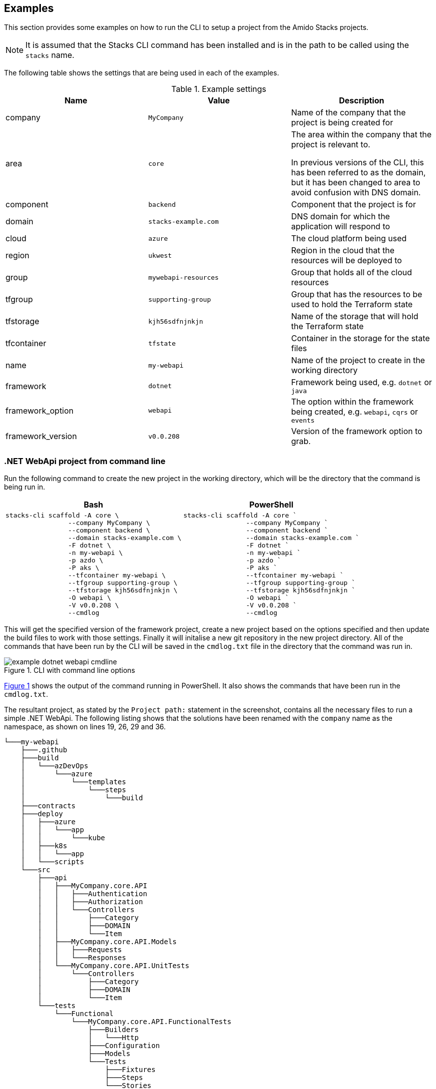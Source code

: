 :example_company: MyCompany
:example_area: core
:example_component: backend
:example_domain: stacks-example.com
:example_cloud: azure
:example_region: ukwest
:example_group: mywebapi-resources
:example_tf_group: supporting-group
:example_tf_storage: kjh56sdfnjnkjn
:example_tf_container: tfstate
:example_project_name: my-webapi
:example_framework: dotnet
:example_framework_option: webapi
:example_framework_version: v0.0.208

== Examples

This section provides some examples on how to run the CLI to setup a project from the Amido Stacks projects.

NOTE: It is assumed that the Stacks CLI command has been installed and is in the path to be called using the `stacks` name.

The following table shows the settings that are being used in each of the examples.

.Example settings
[options="header"]
|===
| Name | Value | Description
| company | `{example_company}` | Name of the company that the project is being created for
| area | `{example_area}` | The area within the company that the project is relevant to.

In previous versions of the CLI, this has been referred to as the domain, but it has been changed to area to avoid confusion with DNS domain.
| component | `{example_component}` | Component that the project is for
| domain | `{example_domain}` | DNS domain for which the application will respond to
| cloud | `{example_cloud}` | The cloud platform being used
| region | `{example_region}` | Region in the cloud that the resources will be deployed to
| group | `{example_group}` | Group that holds all of the cloud resources
| tfgroup | `{example_tf_group}` | Group that has the resources to be used to hold the Terraform state
| tfstorage | `{example_tf_storage}` | Name of the storage that will hold the Terraform state
| tfcontainer | `{example_tf_container}` | Container in the storage for the state files
| name | `{example_project_name}` | Name of the project to create in the working directory
| framework | `{example_framework}` | Framework being used, e.g. `dotnet` or `java`
| framework_option | `{example_framework_option}` | The option within the framework being created, e.g. `webapi`, `cqrs` or `events`
| framework_version | `{example_framework_version}` | Version of the framework option to grab.
|===

=== .NET WebApi project from command line

Run the following command to create the new project in the working directory, which will be the directory that the command is being run in.

[options="header"]
[cols="a,a"]
|===
| Bash | PowerShell
|[source,bash,subs="attributes"]
----
stacks-cli scaffold -A {example_area} \
                --company {example_company} \
                --component {example_component} \
                --domain {example_domain} \
                -F dotnet \
                -n {example_project_name} \
                -p azdo \
                -P aks \
                --tfcontainer {example_project_name} \
                --tfgroup {example_tf_group} \
                --tfstorage {example_tf_storage} \
                -O {example_framework_option} \
                -V {example_framework_version} \
                --cmdlog
----
|[source,powershell,subs="attributes"]
----
stacks-cli scaffold -A {example_area} `
                --company {example_company} `
                --component {example_component} `
                --domain {example_domain} `
                -F dotnet `
                -n {example_project_name} `
                -p azdo `
                -P aks `
                --tfcontainer {example_project_name} `
                --tfgroup {example_tf_group} `
                --tfstorage {example_tf_storage} `
                -O {example_framework_option} `
                -V {example_framework_version} `
                --cmdlog
----
|===

This will get the specified version of the framework project, create a new project based on the options specified and then update the build files to work with those settings. Finally it will initalise a new git repository in the new project directory. All of the commands that have been run by the CLI will be saved in the `cmdlog.txt` file in the directory that the command was run in.

.CLI with command line options
[[example_cli_cmdline,{figure-caption} {counter:refnum}]]
image::images/example_dotnet_webapi_cmdline.png[]

<<example_cli_cmdline>> shows the output of the command running in PowerShell. It also shows the commands that have been run in the `cmdlog.txt`.

The resultant project, as stated by the `Project path:` statement in the screenshot, contains all the necessary files to run a simple .NET WebApi. The following listing shows that the solutions have been renamed with the `company` name as the namespace, as shown on lines 19, 26, 29 and 36.

[source,text,linenums]
----
└───my-webapi
    ├───.github
    ├───build
    │   └───azDevOps
    │       └───azure
    │           └───templates
    │               └───steps
    │                   └───build
    ├───contracts
    ├───deploy
    │   ├───azure
    │   │   └───app
    │   │       └───kube
    │   ├───k8s
    │   │   └───app
    │   └───scripts
    └───src
        ├───api
        │   ├───MyCompany.core.API
        │   │   ├───Authentication
        │   │   ├───Authorization
        │   │   └───Controllers
        │   │       ├───Category
        │   │       ├───DOMAIN
        │   │       └───Item
        │   ├───MyCompany.core.API.Models
        │   │   ├───Requests
        │   │   └───Responses
        │   └───MyCompany.core.API.UnitTests
        │       └───Controllers
        │           ├───Category
        │           ├───DOMAIN
        │           └───Item
        └───tests
            └───Functional
                └───MyCompany.core.API.FunctionalTests
                    ├───Builders
                    │   └───Http
                    ├───Configuration
                    ├───Models
                    └───Tests
                        ├───Fixtures
                        ├───Steps
                        └───Stories
----

=== .NET WebApi project using the interactive command

The interactive command is designed to ask questions on the command line about the configuration required for setting up Amido Stacks. It will then save this configuration out to a file that can be read in using the `scaffold` command.

[source,bash]
----
stacks-cli interactive
----

The values as specified in the previous configuration table have been used in the following screenshot of the interactive session.

image::images/stackscli-interactive.png[]

The resulting configuration file contains all of the configuration that was used to generate the projects, which means it can be used to produce the same project stack again.

[source,yaml]
----
log:
  level: info
  format: text
  colour: true
directory:
  working: "C:\\Users\\RussellSeymour\\scratch\\projects"
business:
  company: My Company
  domain: core
  component: backend
cloud:
  platform: azure
network:
  base:
    domain:
      external: example-stacks.com
pipeline: azdo
project:
- name: my-webapi
  framework:
    type: dotnet
    option: webapi
    version: v3.0.232
  platform:
    type: aks
  sourcecontrol:
    type: github
    url: https://github.com/russellseymour/my-webapi
  cloud:
    region: ukwest
    group: mywebapi-resources
stacks:
  dotnet:
    webapi: https://github.com/amido/stacks-dotnet
    cqrs: https://github.com/amido/stacks-dotnet-cqrs
    events: https://github.com/amido/stacks-dotnet-cqrs-events
  java:
    webapi: https://github.com/amido/stacks-java
    cqrs: https://github.com/amido/stacks-java-cqrs
    events: https://github.com/amido/stacks-java-cqrs-events
  nodejs:
    csr: https://github.com/amido/stacks-typescript-csr
    ssr: https://github.com/amido/stacks-typescript-ssr
terraform:
  backend:
    storage: kjh56sdfnjnkjn
    group: supporting-group
    container: tfstate
options:
  cmdlog: false
  dryrun: false
  nobanner: false
----

The command that needs to be run next is displayed at the end of the output.

=== .NET WebApi project using a configuration file

The CLI can be used with a configuration file to generate the Amido Stacks based projects.

NOTE: The configuration file that is used in the following example is from the previous example. However, any valid configuration file can be used.

[source,bash]
----
stacks-cli scaffold -c ./stacks.yml
----

The CLI will use the configuration file to scaffold the requested projects.

.Scaffolding projects with a configuration file
image::images/stackscli-dotnet-webapi-config-file.png[]

As has been seen with using the scaffolding command with command line options, the resultant project has been created with the namespace set to the specified company name.

[source,text,linenums]
----
└───my-webapi
    ├───.github
    ├───build
    │   └───azDevOps
    │       └───azure
    │           └───templates
    │               └───steps
    │                   └───build
    ├───contracts
    ├───deploy
    │   ├───azure
    │   │   └───app
    │   │       └───kube
    │   ├───k8s
    │   │   └───app
    │   └───scripts
    └───src
        ├───api
        │   ├───MyCompany.core.API
        │   │   ├───Authentication
        │   │   ├───Authorization
        │   │   └───Controllers
        │   │       ├───Category
        │   │       ├───DOMAIN
        │   │       └───Item
        │   ├───MyCompany.core.API.Models
        │   │   ├───Requests
        │   │   └───Responses
        │   └───MyCompany.core.API.UnitTests
        │       └───Controllers
        │           ├───Category
        │           ├───DOMAIN
        │           └───Item
        └───tests
            └───Functional
                └───MyCompany.core.API.FunctionalTests
                    ├───Builders
                    │   └───Http
                    ├───Configuration
                    ├───Models
                    └───Tests
                        ├───Fixtures
                        ├───Steps
                        └───Stories
----

=== Running scaffold command again

Due to the fact that the CLI does quite a lot of work, it will not attempt to create the projects if the project path already exists. For example, running the same command as before, without changing any of the settings will result in an error being displayed during the creation of the project.

[source,bash]
----
stacks-cli scaffold -c ./stacks.yml
----

.Project protection guard
image::images/stackscli-scaffold-project-guard.png[]

As can be seen the CLI will not overwrite anything at the same target path.

It is possible to change this behaviour, by adding the `--force` option to the command line. This will remove any existing directory and recreate the project in its place.

[source,bash]
----
stacks-cli scaffold -c ./stacks.yml --force
----

.Force removal of existng project directories
image::images/stackscli-scaffold-project-guard-force.png[]

=== Checking Framework command versions

Each project that gets scaffolded by the CLI, has has `stackscli.yml` file which informs the CLI what to do for that project. One of the things that can be set is constraints on the version of the framework that needs to be installed.

For example take the following project settings file.

[source,yaml,linenums]
----
framework:
  name: dotnet
  commands:
    - name: dotnet
      version: ">= 3.1, < 3.2"


# Pipeline files
pipeline:
  - type: azdo
    files:
      - name: build
        path: build/azDevOps/azure/azure-pipelines-netcore-k8s.yml
      - name: variable
        path: build/azDevOps/azure/azuredevops-vars.yml
    replacements:
      - pattern: ^.*stacks-credentials-nonprod-kv$
        value: ""

# The init stage are things that are required to run before the template is run
init:
  operations:
    - action: cmd
      cmd: dotnet
      args: new -i .
      desc: Install "stacks-webapi" template from the repo directory
    - action: cmd
      cmd: dotnet
      args: new stacks-webapi -n {{ .Input.Business.Company }}.{{ .Input.Business.Domain }} -o {{ .Project.Directory.WorkingDir }}
      desc: Create a project using the "stacks-webapi" template
----

When the CLI runs it will take take the version constraint, on line 5, and compare the version of `dotnet` it finds with this constraint. The following screenshot shows this in action on a machine that has .NET version `5.0.303` installed.

.Dotnet command version check
image::images/stacks-scaffold-command-version-check.png[]

It is possible to bypass this version check by using the `--force` option on the command line, but note this is a destructive operation and if the project exists at the same location as the CLI is trying to write to the original project will be deleted.

In this case the error will still be displayed, but a a warning will state that the process is continuing.

.Dotnet command bypass version check
image::images/stacks-scaffold-command-version-check-force.png[]